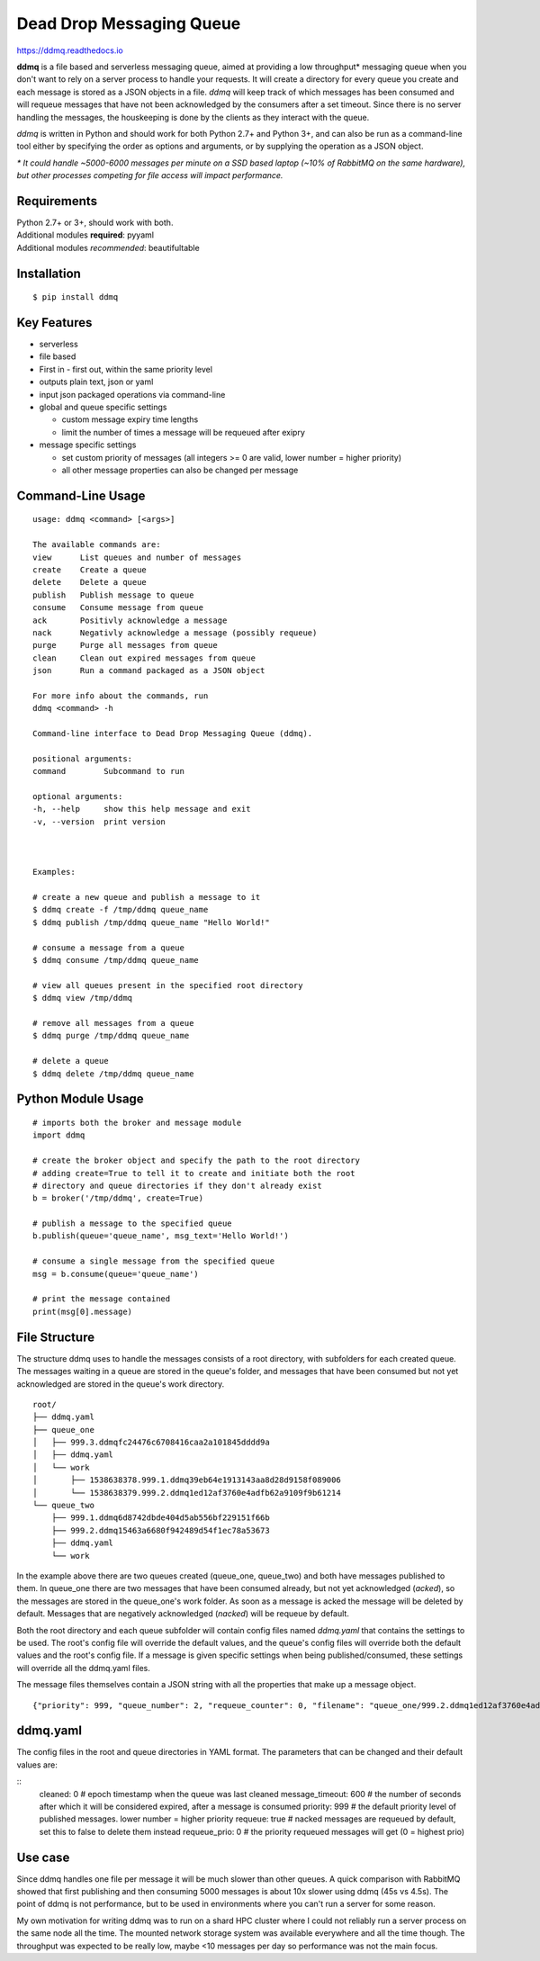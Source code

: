 Dead Drop Messaging Queue
=================================

https://ddmq.readthedocs.io

**ddmq** is a file based and serverless messaging queue, aimed at providing a low throughput\* messaging queue when you don't want to rely on a server process to handle your requests. It will create a directory for every queue you create and each message is stored as a JSON objects in a file. *ddmq* will keep track of which messages has been consumed and will requeue messages that have not been acknowledged by the consumers after a set timeout. Since there is no server handling the messages, the houskeeping is done by the clients as they interact with the queue.

*ddmq* is written in Python and should work for both Python 2.7+ and Python 3+, and can also be run as a command-line tool either by specifying the order as options and arguments, or by supplying the operation as a JSON object.

*\* It could handle ~5000-6000 messages per minute on a SSD based laptop (~10% of RabbitMQ on the same hardware), but other processes competing for file access will impact performance.*

Requirements
------------
| Python 2.7+ or 3+, should work with both.
| Additional modules **required**: pyyaml
| Additional modules *recommended*: beautifultable

Installation
------------
::

    $ pip install ddmq


Key Features
------------
* serverless
* file based
* First in - first out, within the same priority level
* outputs plain text, json or yaml
* input json packaged operations via command-line
* global and queue specific settings

  - custom message expiry time lengths
  - limit the number of times a message will be requeued after exipry

* message specific settings

  - set custom priority of messages (all integers >= 0 are valid, lower number = higher priority)
  - all other message properties can also be changed per message


Command-Line Usage
------------------

::

    usage: ddmq <command> [<args>]

    The available commands are:
    view      List queues and number of messages
    create    Create a queue
    delete    Delete a queue
    publish   Publish message to queue
    consume   Consume message from queue
    ack       Positivly acknowledge a message
    nack      Negativly acknowledge a message (possibly requeue)
    purge     Purge all messages from queue
    clean     Clean out expired messages from queue
    json      Run a command packaged as a JSON object

    For more info about the commands, run
    ddmq <command> -h 

    Command-line interface to Dead Drop Messaging Queue (ddmq).

    positional arguments:
    command        Subcommand to run

    optional arguments:
    -h, --help     show this help message and exit
    -v, --version  print version


    
    Examples: 
    
    # create a new queue and publish a message to it
    $ ddmq create -f /tmp/ddmq queue_name
    $ ddmq publish /tmp/ddmq queue_name "Hello World!"

    # consume a message from a queue
    $ ddmq consume /tmp/ddmq queue_name

    # view all queues present in the specified root directory
    $ ddmq view /tmp/ddmq

    # remove all messages from a queue
    $ ddmq purge /tmp/ddmq queue_name

    # delete a queue
    $ ddmq delete /tmp/ddmq queue_name


Python Module Usage
-------------------
::

    # imports both the broker and message module
    import ddmq

    # create the broker object and specify the path to the root directory
    # adding create=True to tell it to create and initiate both the root 
    # directory and queue directories if they don't already exist
    b = broker('/tmp/ddmq', create=True)

    # publish a message to the specified queue
    b.publish(queue='queue_name', msg_text='Hello World!')

    # consume a single message from the specified queue
    msg = b.consume(queue='queue_name')

    # print the message contained
    print(msg[0].message)




File Structure
--------------
The structure ddmq uses to handle the messages consists of a root directory, with subfolders for each created queue. The messages waiting in a queue are stored in the queue's folder, and messages that have been consumed but not yet acknowledged are stored in the queue's work directory.

::

    root/
    ├── ddmq.yaml
    ├── queue_one
    │   ├── 999.3.ddmqfc24476c6708416caa2a101845dddd9a
    │   ├── ddmq.yaml
    │   └── work
    │       ├── 1538638378.999.1.ddmq39eb64e1913143aa8d28d9158f089006
    │       └── 1538638379.999.2.ddmq1ed12af3760e4adfb62a9109f9b61214
    └── queue_two
        ├── 999.1.ddmq6d8742dbde404d5ab556bf229151f66b
        ├── 999.2.ddmq15463a6680f942489d54f1ec78a53673
        ├── ddmq.yaml
        └── work

In the example above there are two queues created (queue_one, queue_two) and both have messages published to them. In queue_one there are two messages that have been consumed already, but not yet acknowledged (*acked*), so the messages are stored in the queue_one's work folder. As soon as a message is acked the message will be deleted by default. Messages that are negatively acknowledged (*nacked*) will be requeue by default.

Both the root directory and each queue subfolder will contain config files named *ddmq.yaml* that contains the settings to be used. The root's config file will override the default values, and the queue's config files will override both the default values and the root's config file. If a message is given specific settings when being published/consumed, these settings will override all the ddmq.yaml files.

The message files themselves contain a JSON string with all the properties that make up a message object.
::
    {"priority": 999, "queue_number": 2, "requeue_counter": 0, "filename": "queue_one/999.2.ddmq1ed12af3760e4adfb62a9109f9b61214", "queue": "queue_one", "requeue_limit": null, "timeout": null, "message": "msg", "requeue": false, "id": "1ed12af3760e4adfb62a9109f9b61214"}



ddmq.yaml
---------
The config files in the root and queue directories in YAML format. The parameters that can be changed and their default values are:

::
    cleaned: 0              # epoch timestamp when the queue was last cleaned
    message_timeout: 600    # the number of seconds after which it will be considered expired, after a message is consumed
    priority: 999           # the default priority level of published messages. lower number = higher priority
    requeue: true           # nacked messages are requeued by default, set this to false to delete them instead
    requeue_prio: 0         # the priority requeued messages will get (0 = highest prio)


Use case
--------
Since ddmq handles one file per message it will be much slower than other queues. A quick comparison with RabbitMQ showed that first publishing and then consuming 5000 messages is about 10x slower using ddmq (45s vs 4.5s). The point of ddmq is not performance, but to be used in environments where you can't run a server for some reason.

My own motivation for writing ddmq was to run on a shard HPC cluster where I could not reliably run a server process on the same node all the time. The mounted network storage system was available everywhere and all the time though. The throughput was expected to be really low, maybe <10 messages per day so performance was not the main focus.
